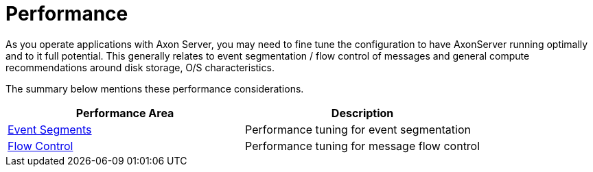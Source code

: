 = Performance

As you operate applications with Axon Server, you may need to fine tune the configuration to have AxonServer running optimally and to it full potential.
This generally relates to event segmentation / flow control of messages and general compute recommendations around disk storage, O/S characteristics.

The summary below mentions these performance considerations.

|===
| Performance Area | Description

| xref:./tuning-event-processing.adoc[Event Segments]
| Performance tuning for event segmentation

| xref:./flow-control.adoc[Flow Control]
| Performance tuning for message flow control
|===
